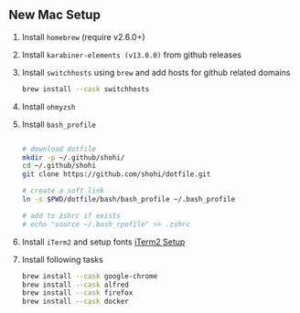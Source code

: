 ** New Mac Setup

1. Install =homebrew= (require v2.6.0+)

2. Install =karabiner-elements (v13.0.0)= from github releases

3. Install =switchhosts= using =brew= and add hosts for github related domains
  #+begin_src bash
  brew install --cask switchhosts
  #+end_src
  
4. Install =ohmyzsh=

5. Install =bash_profile=
  #+begin_src bash
  
  # download dotfile
  mkdir -p ~/.github/shohi/
  cd ~/.github/shohi
  git clone https://github.com/shohi/dotfile.git

  # create a soft link
  ln -s $PWD/dotfile/bash/bash_profile ~/.bash_profile

  # add to zshrc if exists
  # echo "source ~/.bash_rpofile" >> .zshrc

  #+end_src

6. Install =iTerm2= and setup fonts [[./iterm2/README.md][iTerm2 Setup]]

7. Install following tasks
  #+begin_src bash
  brew install --cask google-chrome
  brew install --cask alfred
  brew install --cask firefox
  brew install --cask docker
  #+end_src
